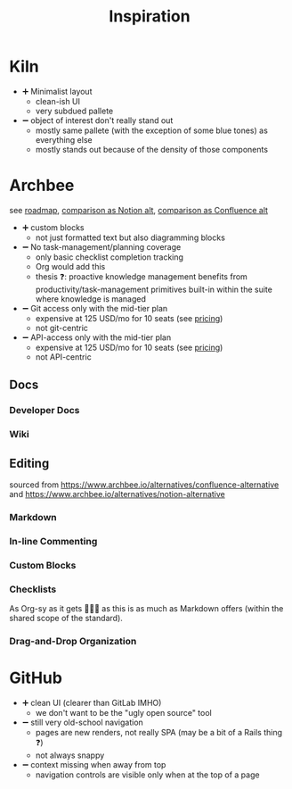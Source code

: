 #+TITLE: Inspiration

* Kiln

[[file:img/branding-truestory-flow.png]]

- ➕ Minimalist layout
  - clean-ish UI
  - very subdued pallete
- ➖ object of interest don't really stand out
  - mostly same pallete (with the exception of some blue tones) as everything else
  - mostly stands out because of the density of those components

* Archbee

see [[https://roadmap.archbee.io/][roadmap]], [[https://www.archbee.io/alternatives/notion-alternative][comparison as Notion alt]], [[https://www.archbee.io/alternatives/confluence-alternative][comparison as Confluence alt]]

[[file:img/archbee-wiki-kb-6059dfc0e70d783fa2a00eb2_Screen Shot 2021-03-23 at 2.31.33 PM-p-2000.png]]

- ➕ custom blocks
  - not just formatted text but also diagramming blocks
- ➖ No task-management/planning coverage
  - only basic checklist completion tracking
  - Org would add this
  - thesis ❓: proactive knowledge management benefits from productivity/task-management primitives built-in within the suite where knowledge is managed
- ➖ Git access only with the mid-tier plan
  - expensive at 125 USD/mo for 10 seats (see [[https://www.archbee.io/pricing][pricing]])
  - not git-centric
- ➖ API-access only with the mid-tier plan
  - expensive at 125 USD/mo for 10 seats (see [[https://www.archbee.io/pricing][pricing]])
  - not API-centric

** Docs

*** Developer Docs

[[file:img/archbee-dev-docs-5f86d07e87d6921f5f971c24_dev docs-p-2000.png]]

*** Wiki

[[file:img/archbee-wiki-kb-6059dfc0e70d783fa2a00eb2_Screen Shot 2021-03-23 at 2.31.33 PM-p-2000.png]]

** Editing

sourced from https://www.archbee.io/alternatives/confluence-alternative and https://www.archbee.io/alternatives/notion-alternative

*** Markdown

[[file:img/archbee-edit-markdown-611a721434c6edd00b68f8bf_archbee-markdown-shortcuts-min.gif]]

*** In-line Commenting

[[file:img/archbee-edit-comments-611a720ea07d62a923c30cb7_archbee-inline-comments-min.gif]]

*** Custom Blocks

[[file:img/archbee-edit-blocks-custom-6246f6d9f671607542292635_archbee.custom-blocks.gif]]

*** Checklists

As Org-sy as it gets 🤷🏿‍♂️ as this is as much as Markdown offers (within the shared scope of the standard).

[[file:img/archbee-edit-checklist-611a7210f7e26428c33121d0_archbee-link-person-mentions-min.gif]]

*** Drag-and-Drop Organization

[[file:img/archbee-drag-drop-611a7210f7e264235f3121cf_archbee-drag-and-drop-min.gif]]


* GitHub

- ➕ clean UI (clearer than GitLab IMHO)
  - we don't want to be the "ugly open source" tool
- ➖ still very old-school navigation
  - pages are new renders, not really SPA (may be a bit of a Rails thing ❓)
  - not always snappy
- ➖ context missing when away from top
  - navigation controls are visible only when at the top of a page
